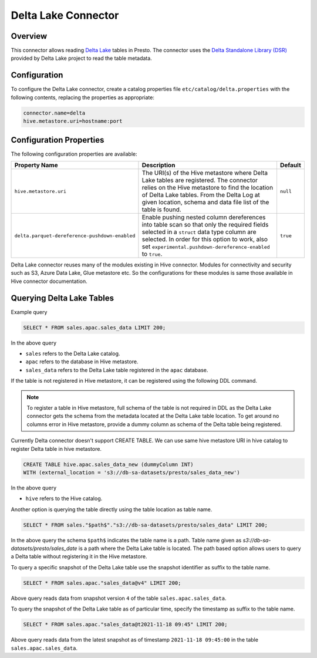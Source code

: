 ====================
Delta Lake Connector
====================

Overview
--------

This connector allows reading `Delta Lake <https://delta.io/>`_
tables in Presto. The connector uses the
`Delta Standalone Library (DSR) <https://github.com/delta-io/connectors/wiki/Delta-Standalone-Reader>`_
provided by Delta Lake project to read the table metadata.

Configuration
-------------

To configure the Delta Lake connector, create a catalog properties file
``etc/catalog/delta.properties`` with the following contents,
replacing the properties as appropriate:

.. code-block:: none

    connector.name=delta
    hive.metastore.uri=hostname:port

Configuration Properties
------------------------

The following configuration properties are available:

=============================================== ========================================================= ============
Property Name                                   Description                                               Default
=============================================== ========================================================= ============
``hive.metastore.uri``                          The URI(s) of the Hive metastore where Delta Lake tables  ``null``
                                                are registered. The connector relies on the Hive
                                                metastore to find the location of Delta Lake tables.
                                                From the Delta Log at given location, schema and data
                                                file list of the table is found.
``delta.parquet-dereference-pushdown-enabled``  Enable pushing nested column dereferences into            ``true``
                                                table scan so that only the required fields
                                                selected in a ``struct`` data type column are selected.
                                                In order for this option to work, also set
                                                ``experimental.pushdown-dereference-enabled`` to
                                                ``true``.
=============================================== ========================================================= ============

Delta Lake connector reuses many of the modules existing in Hive connector.
Modules for connectivity and security such as S3, Azure Data Lake, Glue metastore etc.
So the configurations for these modules is same those available in Hive connector documentation.

Querying Delta Lake Tables
--------------------------
Example query

.. code-block:: sql

    SELECT * FROM sales.apac.sales_data LIMIT 200;

In the above query

* ``sales`` refers to the Delta Lake catalog.
* ``apac`` refers to the database in Hive metastore.
* ``sales_data`` refers to the Delta Lake table registered in the ``apac`` database.

If the table is not registered in Hive metastore, it can be registered using the following DDL
command.

.. note::

    To register a table in Hive metastore, full schema of the table is not required in DDL
    as the Delta Lake connector gets the schema from the metadata located at the Delta Lake
    table location. To get around no columns error in Hive metastore, provide a dummy column
    as schema of the Delta table being registered.

Currently Delta connector doesn't support CREATE TABLE. We can use same hive metastore URI
in hive catalog to register Delta table in hive metastore.

.. code-block:: sql

    CREATE TABLE hive.apac.sales_data_new (dummyColumn INT)
    WITH (external_location = 's3://db-sa-datasets/presto/sales_data_new')

In the above query

* ``hive`` refers to the Hive catalog.

Another option is querying the table directly using the table location as table name.

.. code-block:: sql

    SELECT * FROM sales."$path$"."s3://db-sa-datasets/presto/sales_data" LIMIT 200;

In the above query the schema ``$path$`` indicates the table name is a path.
Table name given as `s3://db-sa-datasets/presto/sales_date` is a path where the
Delta Lake table is located. The path based option allows users to query a
Delta table without registering it in the Hive metastore.

To query a specific snapshot of the Delta Lake table use the snapshot identifier
as suffix to the table name.

.. code-block:: sql

    SELECT * FROM sales.apac."sales_data@v4" LIMIT 200;

Above query reads data from snapshot version ``4`` of the table ``sales.apac.sales_data``.

To query the snapshot of the Delta Lake table as of particular time, specify the timestamp
as suffix to the table name.

.. code-block:: sql

    SELECT * FROM sales.apac."sales_data@t2021-11-18 09:45" LIMIT 200;

Above query reads data from the latest snapshot as of timestamp ``2021-11-18 09:45:00``
in the table ``sales.apac.sales_data``.
